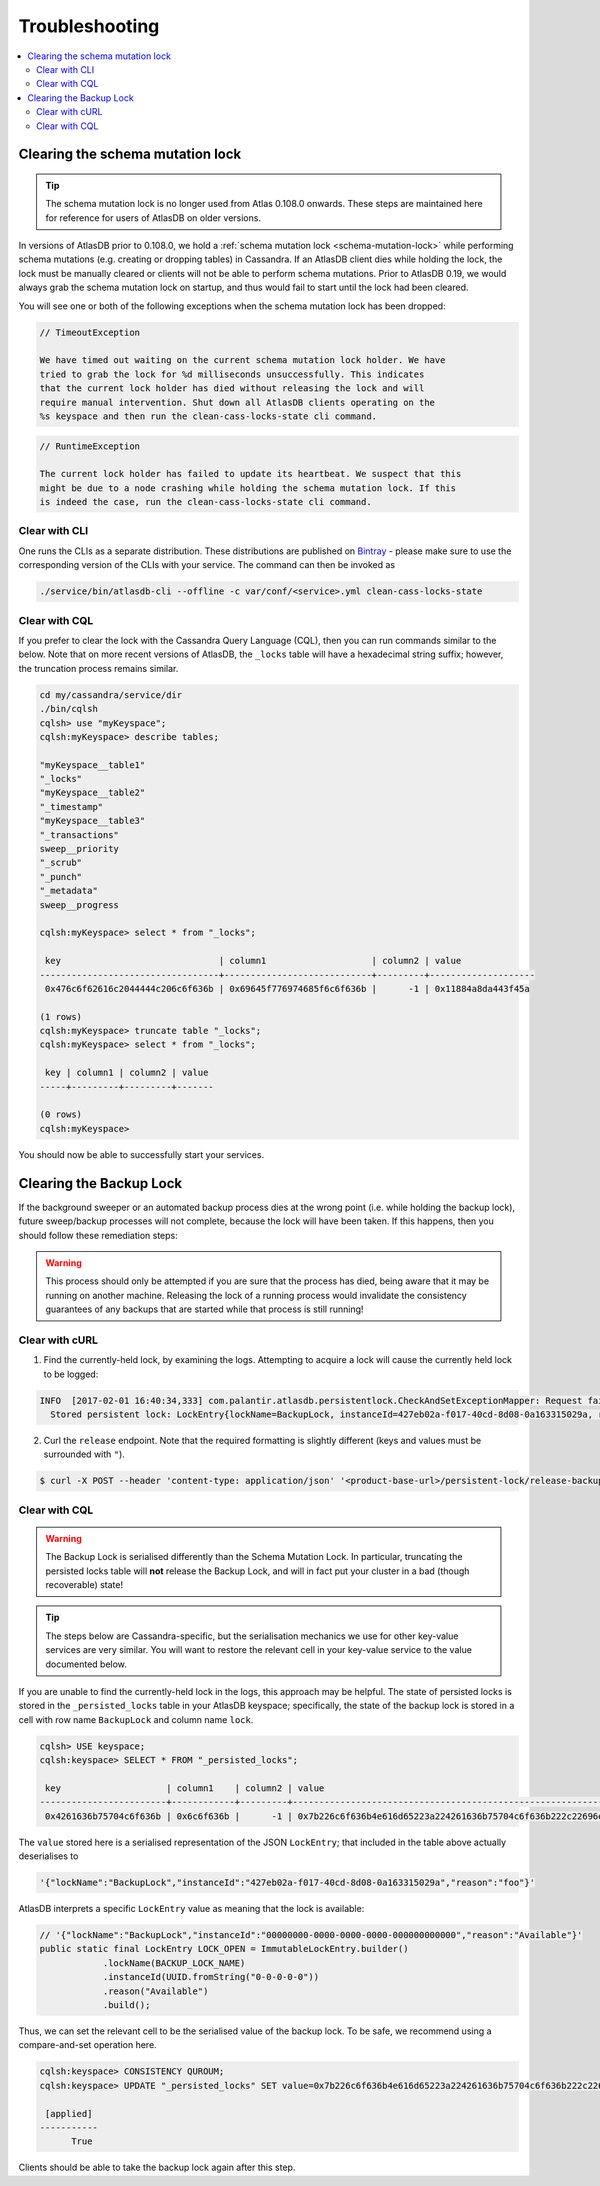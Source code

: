 .. _troubleshooting:

===============
Troubleshooting
===============

.. contents::
   :local:

.. _clearing-schema-mutation-lock:

Clearing the schema mutation lock
=================================

.. tip::

   The schema mutation lock is no longer used from Atlas 0.108.0 onwards.
   These steps are maintained here for reference for users of AtlasDB on older versions.

In versions of AtlasDB prior to 0.108.0, we hold a :ref:`schema mutation lock <schema-mutation-lock>` while performing schema mutations (e.g. creating or dropping tables) in Cassandra.
If an AtlasDB client dies while holding the lock, the lock must be manually cleared or clients will not be able to perform schema mutations.
Prior to AtlasDB 0.19, we would always grab the schema mutation lock on startup, and thus would fail to start until the lock had been cleared.

You will see one or both of the following exceptions when the schema mutation lock has been dropped:

.. code-block:: none

   // TimeoutException

   We have timed out waiting on the current schema mutation lock holder. We have
   tried to grab the lock for %d milliseconds unsuccessfully. This indicates
   that the current lock holder has died without releasing the lock and will
   require manual intervention. Shut down all AtlasDB clients operating on the
   %s keyspace and then run the clean-cass-locks-state cli command.

.. code-block:: none

   // RuntimeException

   The current lock holder has failed to update its heartbeat. We suspect that this
   might be due to a node crashing while holding the schema mutation lock. If this
   is indeed the case, run the clean-cass-locks-state cli command.

Clear with CLI
--------------

One runs the CLIs as a separate distribution. These distributions are published on
`Bintray <https://palantir.bintray.com/releases/com/palantir/atlasdb/atlasdb-cli-distribution/0.78.0/>`__ - please make
sure to use the corresponding version of the CLIs with your service. The command can then be invoked as

.. code-block:: bash

   ./service/bin/atlasdb-cli --offline -c var/conf/<service>.yml clean-cass-locks-state

Clear with CQL
--------------

If you prefer to clear the lock with the Cassandra Query Language (CQL), then you can run commands similar to the below.
Note that on more recent versions of AtlasDB, the ``_locks`` table will have a hexadecimal string suffix; however, the
truncation process remains similar.

.. code-block:: none

   cd my/cassandra/service/dir
   ./bin/cqlsh
   cqlsh> use "myKeyspace";
   cqlsh:myKeyspace> describe tables;

   "myKeyspace__table1"
   "_locks"
   "myKeyspace__table2"
   "_timestamp"
   "myKeyspace__table3"
   "_transactions"
   sweep__priority
   "_scrub"
   "_punch"
   "_metadata"
   sweep__progress

   cqlsh:myKeyspace> select * from "_locks";

    key                              | column1                    | column2 | value
   ----------------------------------+----------------------------+---------+--------------------
    0x476c6f62616c2044444c206c6f636b | 0x69645f776974685f6c6f636b |      -1 | 0x11884a8da443f45a

   (1 rows)
   cqlsh:myKeyspace> truncate table "_locks";
   cqlsh:myKeyspace> select * from "_locks";

    key | column1 | column2 | value
   -----+---------+---------+-------

   (0 rows)
   cqlsh:myKeyspace>

You should now be able to successfully start your services.

.. _clearing-persistent-lock:

Clearing the Backup Lock
========================

If the background sweeper or an automated backup process dies at the wrong point (i.e. while holding the backup lock), future sweep/backup processes will not complete, because the lock will have been taken.
If this happens, then you should follow these remediation steps:

.. warning::

   This process should only be attempted if you are sure that the process has died, being aware that it may be running on another machine.
   Releasing the lock of a running process would invalidate the consistency guarantees of any backups that are started while that process is still running!

Clear with cURL
---------------

1. Find the currently-held lock, by examining the logs. Attempting to acquire a lock will cause the currently held lock to be logged:

.. code-block:: bash

  INFO  [2017-02-01 16:40:34,333] com.palantir.atlasdb.persistentlock.CheckAndSetExceptionMapper: Request failed.
    Stored persistent lock: LockEntry{lockName=BackupLock, instanceId=427eb02a-f017-40cd-8d08-0a163315029a, reason=manual-backup}

2. Curl the ``release`` endpoint. Note that the required formatting is slightly different (keys and values must be surrounded with ``"``).

.. code-block:: bash

   $ curl -X POST --header 'content-type: application/json' '<product-base-url>/persistent-lock/release-backup-lock' -d '"427eb02a-f017-40cd-8d08-0a163315029a"'

Clear with CQL
--------------

.. warning::

   The Backup Lock is serialised differently than the Schema Mutation Lock. In particular, truncating the persisted
   locks table will **not** release the Backup Lock, and will in fact put your cluster in a bad (though recoverable)
   state!

.. tip::

   The steps below are Cassandra-specific, but the serialisation mechanics we use for other key-value services are very
   similar. You will want to restore the relevant cell in your key-value service to the value documented below.

If you are unable to find the currently-held lock in the logs, this approach may be helpful.
The state of persisted locks is stored in the ``_persisted_locks`` table in your AtlasDB keyspace; specifically, the
state of the backup lock is stored in a cell with row name ``BackupLock`` and column name ``lock``.

.. code-block:: none

   cqlsh> USE keyspace;
   cqlsh:keyspace> SELECT * FROM "_persisted_locks";

    key                    | column1    | column2 | value
   ------------------------+------------+---------+--------------------------------------------------------------------------------------------------------------------------------------------------------------------------------------------
    0x4261636b75704c6f636b | 0x6c6f636b |      -1 | 0x7b226c6f636b4e616d65223a224261636b75704c6f636b222c22696e7374616e63654964223a2234323765623032612d663031372d343063642d386430382d306131363333313530323961222c22726561736f6e223a22666f6f227d

The ``value`` stored here is a serialised representation of the JSON ``LockEntry``; that included in the table above
actually deserialises to

.. code-block:: none

   '{"lockName":"BackupLock","instanceId":"427eb02a-f017-40cd-8d08-0a163315029a","reason":"foo"}'

AtlasDB interprets a specific ``LockEntry`` value as meaning that the lock is available:

.. code-block:: java

   // '{"lockName":"BackupLock","instanceId":"00000000-0000-0000-0000-000000000000","reason":"Available"}'
   public static final LockEntry LOCK_OPEN = ImmutableLockEntry.builder()
               .lockName(BACKUP_LOCK_NAME)
               .instanceId(UUID.fromString("0-0-0-0-0"))
               .reason("Available")
               .build();

Thus, we can set the relevant cell to be the serialised value of the backup lock. To be safe, we recommend using a
compare-and-set operation here.

.. code-block:: none

   cqlsh:keyspace> CONSISTENCY QUROUM;
   cqlsh:keyspace> UPDATE "_persisted_locks" SET value=0x7b226c6f636b4e616d65223a224261636b75704c6f636b222c22696e7374616e63654964223a2230303030303030302d303030302d303030302d303030302d303030303030303030303030222c22726561736f6e223a22417661696c61626c65227d WHERE key=0x4261636b75704c6f636b AND column1=0x6c6f636b AND column2=-1 IF value=0x7b226c6f636b4e616d65223a224261636b75704c6f636b222c22696e7374616e63654964223a2234323765623032612d663031372d343063642d386430382d306131363333313530323961222c22726561736f6e223a22666f6f227d;

    [applied]
   -----------
         True

Clients should be able to take the backup lock again after this step.
